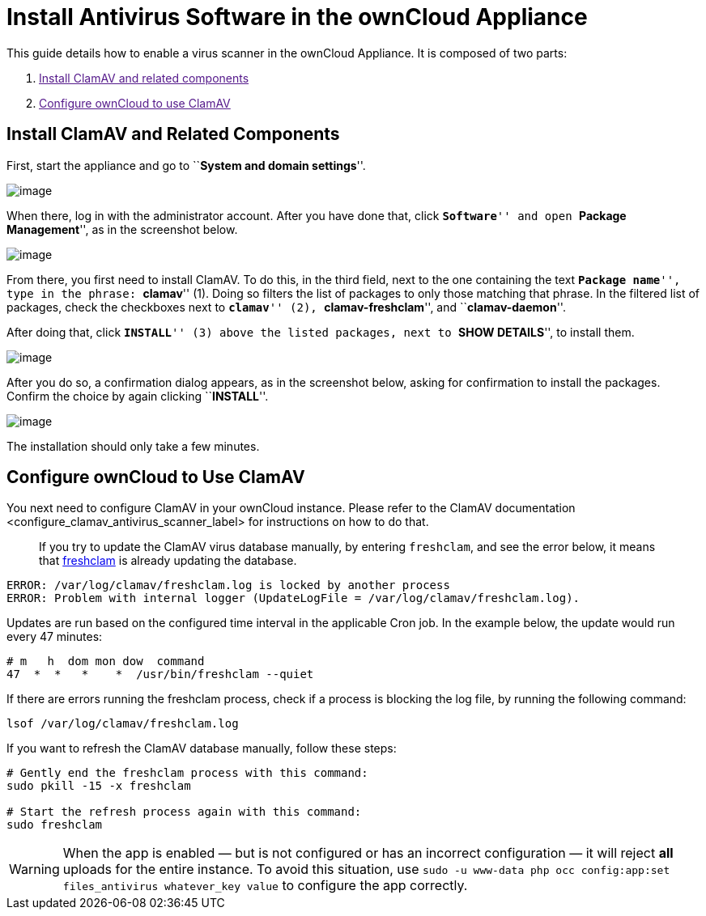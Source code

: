 = Install Antivirus Software in the ownCloud Appliance

This guide details how to enable a virus scanner in the ownCloud
Appliance. It is composed of two parts:

1.  link:[Install ClamAV and related components]
2.  link:[Configure ownCloud to use ClamAV]

[[install-clamav-and-related-components]]
== Install ClamAV and Related Components

First, start the appliance and go to ``**System and domain settings**''.

image:appliance/ucs/clamav/ucs-owncloud-portal.png[image]

When there, log in with the administrator account. After you have done
that, click ``**Software**'' and open ``**Package Management**'', as in
the screenshot below.

image:appliance/ucs/clamav/ucs-software-package-management.png[image]

From there, you first need to install ClamAV. To do this, in the third
field, next to the one containing the text ``**Package name**'', type in
the phrase: ``**clamav**'' (1). Doing so filters the list of packages to
only those matching that phrase. In the filtered list of packages, check
the checkboxes next to ``**clamav**'' (2), ``**clamav-freshclam**'', and
``**clamav-daemon**''.

After doing that, click ``**INSTALL**'' (3) above the listed packages,
next to ``**SHOW DETAILS**'', to install them.

image:appliance/ucs/clamav/install-clamav.png[image]

After you do so, a confirmation dialog appears, as in the screenshot
below, asking for confirmation to install the packages. Confirm the
choice by again clicking ``**INSTALL**''.

image:appliance/ucs/clamav/confirm-clamav-installation.png[image]

The installation should only take a few minutes.

[[configure-owncloud-to-use-clamav]]
== Configure ownCloud to Use ClamAV

You next need to configure ClamAV in your ownCloud instance. Please
refer to
the ClamAV documentation <configure_clamav_antivirus_scanner_label> for
instructions on how to do that.

___________________________________________________________________________________________________________________________________________________________________________________________________________
If you try to update the ClamAV virus database manually, by entering
`freshclam`, and see the error below, it means that
https://linux.die.net/man/1/freshclam[freshclam] is already updating the
database.
___________________________________________________________________________________________________________________________________________________________________________________________________________

....
ERROR: /var/log/clamav/freshclam.log is locked by another process
ERROR: Problem with internal logger (UpdateLogFile = /var/log/clamav/freshclam.log).
....

Updates are run based on the configured time interval in the applicable
Cron job. In the example below, the update would run every 47 minutes:

....
# m   h  dom mon dow  command
47  *  *   *    *  /usr/bin/freshclam --quiet
....

If there are errors running the freshclam process, check if a process is
blocking the log file, by running the following command:

....
lsof /var/log/clamav/freshclam.log
....

If you want to refresh the ClamAV database manually, follow these steps:

....
# Gently end the freshclam process with this command:
sudo pkill -15 -x freshclam

# Start the refresh process again with this command:
sudo freshclam
....

[WARNING]
====
When the app is enabled — but is not configured or has an incorrect configuration — it will reject **all** uploads for the entire instance. To avoid this situation, use `sudo -u www-data php occ config:app:set files_antivirus whatever_key value` to configure the app correctly.
====
